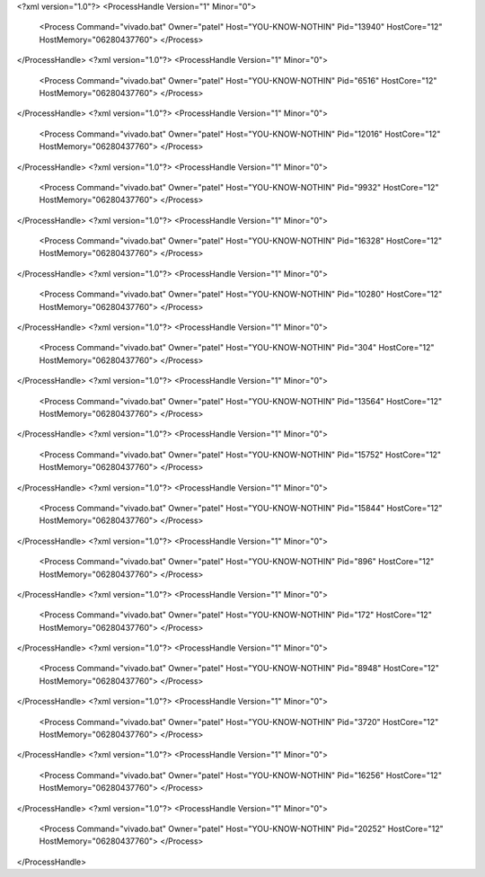 <?xml version="1.0"?>
<ProcessHandle Version="1" Minor="0">
    <Process Command="vivado.bat" Owner="patel" Host="YOU-KNOW-NOTHIN" Pid="13940" HostCore="12" HostMemory="06280437760">
    </Process>
</ProcessHandle>
<?xml version="1.0"?>
<ProcessHandle Version="1" Minor="0">
    <Process Command="vivado.bat" Owner="patel" Host="YOU-KNOW-NOTHIN" Pid="6516" HostCore="12" HostMemory="06280437760">
    </Process>
</ProcessHandle>
<?xml version="1.0"?>
<ProcessHandle Version="1" Minor="0">
    <Process Command="vivado.bat" Owner="patel" Host="YOU-KNOW-NOTHIN" Pid="12016" HostCore="12" HostMemory="06280437760">
    </Process>
</ProcessHandle>
<?xml version="1.0"?>
<ProcessHandle Version="1" Minor="0">
    <Process Command="vivado.bat" Owner="patel" Host="YOU-KNOW-NOTHIN" Pid="9932" HostCore="12" HostMemory="06280437760">
    </Process>
</ProcessHandle>
<?xml version="1.0"?>
<ProcessHandle Version="1" Minor="0">
    <Process Command="vivado.bat" Owner="patel" Host="YOU-KNOW-NOTHIN" Pid="16328" HostCore="12" HostMemory="06280437760">
    </Process>
</ProcessHandle>
<?xml version="1.0"?>
<ProcessHandle Version="1" Minor="0">
    <Process Command="vivado.bat" Owner="patel" Host="YOU-KNOW-NOTHIN" Pid="10280" HostCore="12" HostMemory="06280437760">
    </Process>
</ProcessHandle>
<?xml version="1.0"?>
<ProcessHandle Version="1" Minor="0">
    <Process Command="vivado.bat" Owner="patel" Host="YOU-KNOW-NOTHIN" Pid="304" HostCore="12" HostMemory="06280437760">
    </Process>
</ProcessHandle>
<?xml version="1.0"?>
<ProcessHandle Version="1" Minor="0">
    <Process Command="vivado.bat" Owner="patel" Host="YOU-KNOW-NOTHIN" Pid="13564" HostCore="12" HostMemory="06280437760">
    </Process>
</ProcessHandle>
<?xml version="1.0"?>
<ProcessHandle Version="1" Minor="0">
    <Process Command="vivado.bat" Owner="patel" Host="YOU-KNOW-NOTHIN" Pid="15752" HostCore="12" HostMemory="06280437760">
    </Process>
</ProcessHandle>
<?xml version="1.0"?>
<ProcessHandle Version="1" Minor="0">
    <Process Command="vivado.bat" Owner="patel" Host="YOU-KNOW-NOTHIN" Pid="15844" HostCore="12" HostMemory="06280437760">
    </Process>
</ProcessHandle>
<?xml version="1.0"?>
<ProcessHandle Version="1" Minor="0">
    <Process Command="vivado.bat" Owner="patel" Host="YOU-KNOW-NOTHIN" Pid="896" HostCore="12" HostMemory="06280437760">
    </Process>
</ProcessHandle>
<?xml version="1.0"?>
<ProcessHandle Version="1" Minor="0">
    <Process Command="vivado.bat" Owner="patel" Host="YOU-KNOW-NOTHIN" Pid="172" HostCore="12" HostMemory="06280437760">
    </Process>
</ProcessHandle>
<?xml version="1.0"?>
<ProcessHandle Version="1" Minor="0">
    <Process Command="vivado.bat" Owner="patel" Host="YOU-KNOW-NOTHIN" Pid="8948" HostCore="12" HostMemory="06280437760">
    </Process>
</ProcessHandle>
<?xml version="1.0"?>
<ProcessHandle Version="1" Minor="0">
    <Process Command="vivado.bat" Owner="patel" Host="YOU-KNOW-NOTHIN" Pid="3720" HostCore="12" HostMemory="06280437760">
    </Process>
</ProcessHandle>
<?xml version="1.0"?>
<ProcessHandle Version="1" Minor="0">
    <Process Command="vivado.bat" Owner="patel" Host="YOU-KNOW-NOTHIN" Pid="16256" HostCore="12" HostMemory="06280437760">
    </Process>
</ProcessHandle>
<?xml version="1.0"?>
<ProcessHandle Version="1" Minor="0">
    <Process Command="vivado.bat" Owner="patel" Host="YOU-KNOW-NOTHIN" Pid="20252" HostCore="12" HostMemory="06280437760">
    </Process>
</ProcessHandle>

